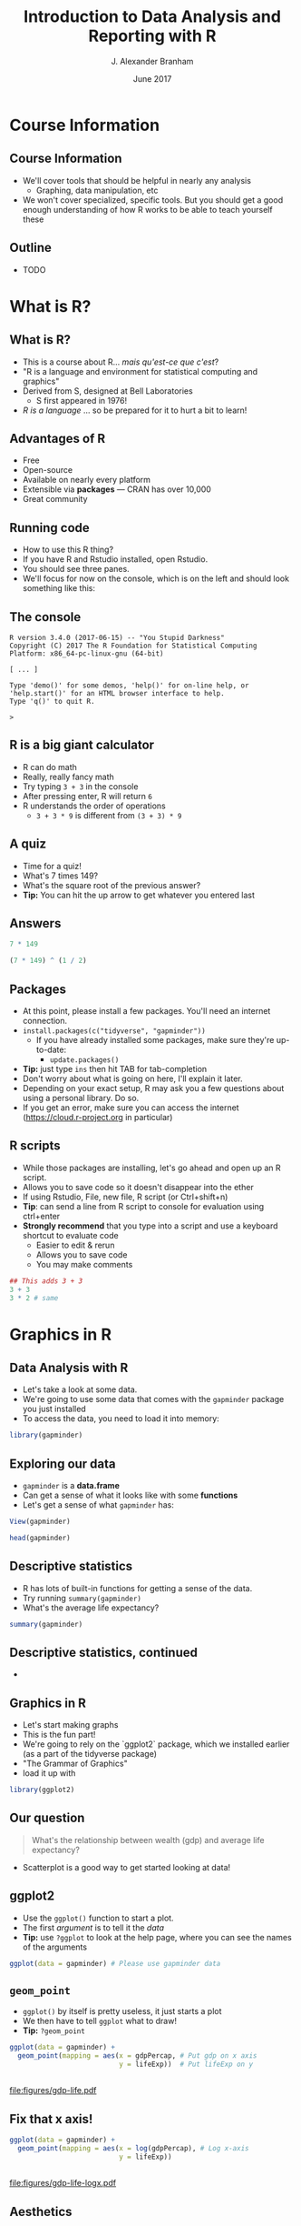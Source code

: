#+TITLE:     Introduction to Data Analysis and Reporting with R
#+AUTHOR:    J. Alexander Branham
#+EMAIL:     branham@utexas.edu
#+DATE:      June 2017
#+startup: beamer
#+LaTeX_CLASS: beamer
#+LATEX_COMPILER: xelatex
#+OPTIONS: toc:nil H:2
#+LATEX_HEADER: \beamerdefaultoverlayspecification{<+->}
#+LATEX_HEADER: \usepackage[newfloat]{minted}
#+LATEX_CLASS_OPTIONS: [colorlinks, urlcolor=blue, aspectratio=169]
#+PROPERTY: header-args:R :session *R*
#+BEAMER_THEME: metropolis[titleformat=smallcaps, progressbar=frametitle]
#+BEGIN_SRC R :exports none
  dir.create("figures/", showWarnings = FALSE)
  dir.create("tables/", showWarnings = FALSE)
#+END_SRC

* Course Information
** Course Information
- We'll cover tools that should be helpful in nearly any analysis
  - Graphing, data manipulation, etc
- We won't cover specialized, specific tools. But you should get a good enough understanding of how R works to be able to teach yourself these
** Outline
- TODO
* What is R?
** What is R?
- This is a course about R...  /mais qu'est-ce que c'est/?
- "R is a language and environment for statistical computing and graphics"
- Derived from S, designed at Bell Laboratories
  - S first appeared in 1976!
- /R is a language/ ... so be prepared for it to hurt a bit to learn!
** Advantages of R
- Free
- Open-source
- Available on nearly every platform
- Extensible via *packages* --- CRAN has over 10,000
- Great community
** Running code
- How to use this R thing?
- If you have R and Rstudio installed, open Rstudio.
- You should see three panes.
- We'll focus for now on the console, which is on the left and should look something like this:
** The console
#+BEGIN_EXAMPLE
  R version 3.4.0 (2017-06-15) -- "You Stupid Darkness"
  Copyright (C) 2017 The R Foundation for Statistical Computing
  Platform: x86_64-pc-linux-gnu (64-bit)

  [ ... ]

  Type 'demo()' for some demos, 'help()' for on-line help, or
  'help.start()' for an HTML browser interface to help.
  Type 'q()' to quit R.

  >
#+END_EXAMPLE
** R is a big giant calculator
- R can do math
- Really, really fancy math
- Try typing =3 + 3= in the console
- After pressing enter, R will return =6=
- R understands the order of operations 
  - =3 + 3 * 9= is different from =(3 + 3) * 9=
** A quiz
- Time for a quiz!
- What's 7 times 149?
- What's the square root of the previous answer?
- *Tip:* You can hit the up arrow to get whatever you entered last
** Answers
#+BEGIN_SRC R :exports both :results output
7 * 149
#+END_SRC

#+BEGIN_SRC R :exports both :results output
(7 * 149) ^ (1 / 2)
#+END_SRC
** Packages
- At this point, please install a few packages. You'll need an internet connection.
- =install.packages(c("tidyverse", "gapminder"))=
  - If you have already installed some packages, make sure they're up-to-date:
    - =update.packages()=
- *Tip:* just type =ins= then hit TAB for tab-completion
- Don't worry about what is going on here, I'll explain it later.
- Depending on your exact setup, R may ask you a few questions about using a personal library. Do so.
- If you get an error, make sure you can access the internet (https://cloud.r-project.org in particular)
** R scripts
- While those packages are installing, let's go ahead and open up an R script.
- Allows you to save code so it doesn't disappear into the ether
- If using Rstudio, File, new file, R script (or Ctrl+shift+n)
- *Tip*: can send a line from R script to console for evaluation using ctrl+enter
- *Strongly recommend* that you type into a script and use a keyboard shortcut to evaluate code
  - Easier to edit & rerun
  - Allows you to save code
  - You may make comments
#+BEGIN_SRC R :eval no
  ## This adds 3 + 3
  3 + 3
  3 * 2 # same
#+END_SRC

* Graphics in R
** Data Analysis with R
- Let's take a look at some data.
- We're going to use some data that comes with the =gapminder= package you just installed
- To access the data, you need to load it into memory:
#+BEGIN_SRC R
library(gapminder)
#+END_SRC
** Exploring our data
- =gapminder= is a *data.frame*
- Can get a sense of what it looks like with some *functions*
- Let's get a sense of what =gapminder= has:
#+BEGIN_SRC R :eval no
  View(gapminder)
#+END_SRC
#+BEGIN_SRC R :exports both :results output
head(gapminder)
#+END_SRC
** Descriptive statistics
- R has lots of built-in functions for getting a sense of the data.
- Try running =summary(gapminder)=
- What's the average life expectancy?
\pause
#+BEGIN_SRC R :exports both :results output
summary(gapminder)
#+END_SRC
** Descriptive statistics, continued
-
** Graphics in R
- Let's start making graphs
- This is the fun part!
- We're going to rely on the `ggplot2` package, which we installed earlier (as a part of the tidyverse package)
- "The Grammar of Graphics"
- load it up with
#+BEGIN_SRC R
library(ggplot2)
#+END_SRC
** Our question
#+BEGIN_QUOTE
What's the relationship between wealth (gdp) and average life expectancy?
#+END_QUOTE
- Scatterplot is a good way to get started looking at data!
** ggplot2
- Use the =ggplot()= function to start a plot.
- The first /argument/ is to tell it the /data/
- *Tip:* use =?ggplot= to look at the help page, where you can see the names of the arguments
\pause
#+BEGIN_SRC R :eval no
  ggplot(data = gapminder) # Please use gapminder data
#+END_SRC
** =geom_point=
- =ggplot()= by itself is pretty useless, it just starts a plot
- We then have to tell =ggplot= what to draw!
- *Tip:* =?geom_point=
\pause
#+BEGIN_SRC R
    ggplot(data = gapminder) +
      geom_point(mapping = aes(x = gdpPercap, # Put gdp on x axis
                               y = lifeExp))  # Put lifeExp on y

#+END_SRC
#+BEGIN_SRC R :exports none
  ggsave("figures/gdp-life.pdf",
         width = 9,
         height = 6.5)
#+END_SRC

** 
#+ATTR_LATEX: :float t :width 0.8\textwidth
[[file:figures/gdp-life.pdf]]
** Fix that x axis!

#+BEGIN_SRC R
  ggplot(data = gapminder) +
    geom_point(mapping = aes(x = log(gdpPercap), # Log x-axis
                             y = lifeExp))
#+END_SRC
#+BEGIN_SRC R :exports none
  ggsave("figures/gdp-life-logx.pdf", width = 9, height = 6.5)
#+END_SRC
** 
#+ATTR_LATEX: :float t :width 0.8\textwidth
[[file:figures/gdp-life-logx.pdf]]
** Aesthetics
- =ggplot()= creates a coordinate system
- You can then add one or more layers to this to create a plot
- We just added the =geom_point()= layer, which used the =x= and =y= aesthetics (=aes=) to add a layer of points to our plot
- We can add more information to the aesthetics to convey more information like color, shape, and size.
- Example: What if we want to convey info about relationship between wealth and life expectancy by continent?
- One solution: add color by continent
** Color 
#+BEGIN_SRC R
  ggplot(data = gapminder) +
    geom_point(mapping = aes(x = log(gdpPercap),
                             y = lifeExp,
                             ## colour for the Brits
                             color = continent)) 
#+END_SRC
#+BEGIN_SRC R :exports none
  ggsave("figures/gdp-life-continent-color.pdf",
         width = 9,
         height = 6.5)
#+END_SRC
** 
#+ATTR_LATEX: :float t :width 0.8\textwidth
[[file:figures/gdp-life-continent-color.pdf]]
** Multiple aesthetics - color & shape
- Of course, some people are colorblind, and others don't print things in color, so may be nice to use something like shape in addition:

#+BEGIN_SRC R
  ggplot(gapminder) +
    geom_point(aes(x = log(gdpPercap),
                   y = lifeExp,
                   color = continent, 
                   shape = continent))
#+END_SRC
#+BEGIN_SRC R :exports none
  ggsave("figures/gdp-life-continent-shape.pdf",
         width = 9,
         height = 6.5)
#+END_SRC
** 
#+ATTR_LATEX: :float t :width 0.8\textwidth
[[file:figures/gdp-life-continent-shape.pdf]]
** More about aesthetics
- There are more aesthetic mappings
- Try =size=, and =alpha= (transparency) for yourself
\pause
- You can set aesthetics directly by mapping the aesthetic to a value */outside/* the call to =aes()=
- For example, we may want to make the dots slightly transparent to avoid overplotting
** Aesthetics not mapped to variable
#+BEGIN_SRC R
  ggplot(data = gapminder) +
    geom_point(mapping = aes(x = log(gdpPercap),
                             y = lifeExp,
                             color = continent),
               alpha = 0.5)
#+END_SRC
#+BEGIN_SRC R :exports none
  ggsave("figures/gdp-life-transparent.pdf",
         width = 9,
         height = 6.5)
#+END_SRC

** 
#+ATTR_LATEX: :float t :width 0.8\textwidth
[[file:figures/gdp-life-transparent.pdf]]

** Facets
- So we can use aesthetics to add variables to our graph like =color=. 
- We might also want to add variables by splitting up the graph based on values of another variables --- e.g. subfigures
- If we want to use just one variable, use =facet_wrap()=
\pause
#+BEGIN_SRC R
  ggplot(data = gapminder) +
    geom_point(mapping = aes(x = log(gdpPercap),
                             y = lifeExp)) +
    facet_wrap( ~ continent, nrow = 2)
#+END_SRC
#+BEGIN_SRC R :exports none
  ggsave("figures/gdp-life-facet-continent.pdf",
         width = 9,
         height = 6.5)
#+END_SRC
** 
#+ATTR_LATEX: :float t :width 0.8\textwidth
[[file:figures/gdp-life-facet-continent.pdf]]
** Facets with two variables
- ggplot can facet with two variables with one by row and the other by column
- Use =facet_grid(row ~ column)= to do so
- Our =gapminder= data aren't very well suited for this, but you could do something like:
\pause
 #+BEGIN_SRC R
   ggplot(data = gapminder) +
     geom_point(mapping = aes(x = log(gdpPercap),
                              y = lifeExp)) +
     ## year >= 2000 will be TRUE or FALSE; 
     ## we'll learn more about logical statements later on:
     facet_grid(year >= 2000 ~ continent)  
#+END_SRC
#+BEGIN_SRC R :exports none
   ggsave("figures/gdp-life-facet-continent-post2000.pdf",
          width = 9,
          height = 6.5)
#+END_SRC
** 
#+ATTR_LATEX: :float t :width 0.8\textwidth
[[file:figures/gdp-life-facet-continent-post2000.pdf]]
** ggplot
- Review of what we've learned so far:
  - =ggplot()= creates a blank coordinate system
  - =aes()= helps us map variables to visual properties (x/y location, color, shape, etc)
  - =facet_wrap()= and =facet_grid()= help us convey variables via subfigures
- But what about plots other than the scatterplot?
** geoms
- A =geom= (geometrical object) is =ggplot='s way of representing data
- We've been using =geom_point()= to represent data as points, e.g. a scatterplot
- A =geom= is (usually) the thing we call the plot - line plots, bar plots, boxplots, etc
- Let's plot the same relationship between wealth and life expectancy but using =geom_smooth()= rather than =geom_point()=:
\pause
#+BEGIN_SRC R
  ggplot(data = gapminder) +
    geom_smooth(mapping = aes(x = log(gdpPercap),
                              y = lifeExp)) 

#+END_SRC
#+BEGIN_SRC R :exports none
  ggsave("figures/gdp-life-smooth.pdf",
         width = 9,
         height = 6.5)
#+END_SRC
** 
#+ATTR_LATEX: :float t :width 0.8\textwidth
[[file:figures/gdp-life-smooth.pdf]]
** geoms
- Hey, that last plot looked pretty linear
- We can use OLS instead:
\pause
#+BEGIN_SRC R
  ggplot(data = gapminder) +
    geom_smooth(mapping = aes(x = log(gdpPercap),
                              y = lifeExp),
                method = "lm")

#+END_SRC
#+BEGIN_SRC R :exports none
  ggsave("figures/gdp-life-smooth-lm.pdf",
         width = 9,
         height = 6.5)
#+END_SRC
** 
#+ATTR_LATEX: :float t :width 0.8\textwidth
[[file:figures/gdp-life-smooth-lm.pdf]]
** geoms and aesthetics
- Note that different aesthetics are available for different geoms
- So while =linetype= didn't really make sense for our scatterplot, it makes total sense for a line:
\pause
#+BEGIN_SRC R
  ggplot(data = gapminder) +
    geom_smooth(mapping = aes(x = log(gdpPercap),
                              y = lifeExp,
                              color = continent,
                              linetype = continent),
                method = "lm")

#+END_SRC
#+BEGIN_SRC R :exports none
  ggsave("figures/gdp-life-smooth-continent.pdf",
         width = 9,
         height = 6.5)
#+END_SRC
** 
#+ATTR_LATEX: :float t :width 0.8\textwidth
[[file:figures/gdp-life-smooth-continent.pdf]]
** multiple geoms
- To add multiple geoms, just add them one after the other:
\pause
#+BEGIN_SRC R
  ggplot(data = gapminder) +
    geom_smooth(mapping = aes(x = log(gdpPercap),
                              y = lifeExp)) +
    geom_point(mapping = aes(x = log(gdpPercap),
                             y = lifeExp))


#+END_SRC
#+BEGIN_SRC R :exports none
  ggsave("figures/gdp-life-smooth-point.pdf",
         width = 9,
         height = 6.5)
#+END_SRC
** 
#+ATTR_LATEX: :float t :width 0.8\textwidth
[[file:figures/gdp-life-smooth-point.pdf]]
** inherit aes
- Instead of retyping the =aes= mapping, we can specify a set of defaults in the =ggplot()= call, and overwrite (or add) then in each =geom= call:
\pause
#+BEGIN_SRC R
  ggplot(data = gapminder,
         mapping = aes(x = log(gdpPercap),
                       y = lifeExp)) +
    geom_smooth() +
    geom_point(mapping = aes(color = continent))
#+END_SRC
#+BEGIN_SRC R :exports none
  ggsave("figures/gdp-life-smooth-point-color.pdf",
         width = 9,
         height = 6.5)
#+END_SRC
** 
#+ATTR_LATEX: :float t :width 0.8\textwidth
[[file:figures/gdp-life-smooth-point-color.pdf]]
** Review
- ggplot2 provides a very flexible way to make high-quality graphics
- stuff we didn't look at:
  - Lots of different geoms
  - Changing scales
  - Position
  - How to save to include in your paper (later, I promise!)
* Basic R
** Basics
- We skipped all of this because plotting is more fun & I wanted to start with something fun 
- Let's talk about basic R
** Calculator
- Remember R can be a calculator:
#+BEGIN_SRC R :exports both :results output
  3 * 3 + 29 ^ 4 + 7
#+END_SRC
\pause
- But R doesn't "remember" the answer to that anywhere
\pause
- You must /assign/ the output to an object in order for R to remember it:
\pause
#+BEGIN_SRC R
  x <- 3 * 3 + 29 ^ 4 + 7
  my_name <- "Alex Branham"
#+END_SRC
\pause
- *Tip*: In Rstudio, use alt+- (option+-) to get =<-=
** Wait, what?
- Yeah, I just assigned letters to an object
\pause
- We can inspect the contents of an object by typing it into the R console:
#+BEGIN_SRC R :exports both :results output
  x
#+END_SRC
- Here, type =my_= then hit tab to have autocompletion
#+BEGIN_SRC R :exports both :results output
  my_name
#+END_SRC
** +
- If you forgot the closing ="= ---  =my_name <- "Alex Branham=
- The R prompt will change from =>= to =+=
- This indicates that R is waiting for you.
- Cancel by mashing ~ESC~
** R is pedantic
- You have to be really specific with R:
#+BEGIN_SRC R :exports both :results output
x
#+END_SRC
#+BEGIN_SRC R :exports both :results output
X
#+END_SRC
#+BEGIN_SRC R :exports both :results output
my_nam
#+END_SRC
** Things don't happen magically
#+BEGIN_SRC R :exports both :results output
x
#+END_SRC
#+BEGIN_SRC R :exports both :results output
x / 1000
#+END_SRC
#+BEGIN_SRC R :exports both :results output
x
#+END_SRC
** Missing values
- Missing data is represented by =NA= in R
- R thinks about this as "something that's there, but whose value we do not know"
- Missingness propagates
\pause
#+BEGIN_SRC R :exports both :results output
  mean(c(1, 2, NA))
#+END_SRC
** Missingness quiz
What will be the result?
#+BEGIN_SRC R :eval no
  3 == NA
  NA == NA
#+END_SRC
** Missingness quiz answer
#+BEGIN_SRC R :exports both :results output
  3 == NA
#+END_SRC
#+BEGIN_SRC R :exports both :results output
  NA == NA
#+END_SRC
** Functions
- Functions in R can take zero or more arguments
#+BEGIN_EXAMPLE
  function(arg1 = object1, arg2 = object2, arg3 = object3)
#+END_EXAMPLE
#+BEGIN_SRC R :exports both :results output
  my_vector <- seq(from = 1, to = 10, by = 1)
  my_vector
#+END_SRC
#+BEGIN_SRC R :exports both :results output
  mean(x = my_vector)
#+END_SRC
** Functions, continued
#+BEGIN_SRC R :exports both :results output
  my_vector <- c(1, 2, 3, NA, NA, NA, 3, 2, 1)
  mean(x = my_vector)
#+END_SRC
\pause
#+BEGIN_SRC R :exports both :results output
  mean(x = my_vector, na.rm = TRUE)
#+END_SRC
** Function arguments
- You don't have to specify argument names if you type them in order.
- Since =x= is the first argument of =mean()=, no need to type =mean(x = my_vector)=
- Instead, can just type =mean(my_vector)=
- This cuts down on the amount you have to type
** Data
- OK, so now we know how to assign stuff and functions
- Let's learn about how R thinks about data
  - "data" here doesn't have to mean data from e.g. a survey
- R cares about the *class* (type) of data and its *dimension(s)*
** Data types
- We'll discuss the four most common data types:
  - Numeric
  - Logical
  - Character
  - Factor
- We'll also cover =NA=
** Numeric
- Numeric is how R thinks about numbers!
- These can also be called "integer" (if round numbers) or "double"
#+BEGIN_SRC R :exports both :results output
  class(c(1, 2, 3))
#+END_SRC
#+BEGIN_SRC R :exports both :results output
  sum(c(1, 2, 3))
#+END_SRC
#+BEGIN_SRC R :exports both :results output
  class(sum(c(1, 2, 3)))
#+END_SRC
** Logical
- Logical can take two values --- =TRUE= or =FALSE=
- This is useful for dummy variables and tests
#+BEGIN_SRC R :exports both :results output
  1:10 > 5
#+END_SRC
** Character
- Characters represent text
- Sometimes these are called "strings"
#+BEGIN_SRC R
  c("This", "vector", "is", "of", "length", "what?")
  c("How about this one?")
#+END_SRC
** Factor
- Factors are how R thinks about categorical variables
- We already worked with these when we used the =continent= variable from =gapminder=
#+BEGIN_SRC R :exports both :results output
  head(gapminder$continent)
#+END_SRC
** Data type quiz
What type of data are the following?
#+BEGIN_SRC R
  182
  c("My name is Alex")
  "TRUE"
  FALSE
  c(1, 2, 3)
  c(1, "Alex", TRUE)
#+END_SRC
** Data dimensions
What's the difference?
#+BEGIN_SRC R :results output :exports results
  c(1, 2, 3, 4, 5, 6)
#+END_SRC
#+BEGIN_SRC R :results output :exports results
  matrix(c(1, 2, 3, 4, 5, 6), nrow = 3)
#+END_SRC
- Data can have *dimensions*
- Numeric, logical, character, and factors are single dimensions (so are lists)
- That matrix is a 3 by 2 matrix
- Why might we want to have two-dimensional data?
- Matrices must have the same type, but we can mix and match types with a =data.frame=
** The data.frame
- Remember =gapminder= from earlier?
- We used a =data.frame= to store columns with different data types
- We can access (index) =data.frame= objects using notation similar to matrix notation
#+BEGIN_SRC R :eval no
  gapminder[2, 1] # get whatever is in the second row, 1st col
  gapminder[1, ]  # get the first col (all)
  gapminder[, 1]  # get the first row (all)
  gapminder[, "country"] # select by name
  gapminder$country # slightly different
#+END_SRC
** Review
- What we learned
- Missingness propagates
- Functions & arguments
- Basic vectors: numeric, logical, character, factor
- Dimensions & the data.frame
* Data import & manipulation
** Importing data
- Importing data in R is either trivially easy (usually) or super specific and difficult (rarely), so we won't actually be doing this
- R has a lot of build in functions: =read.csv()=, =read.table()=, etc
- Packages provide still more: =readr::read_csv()=, =haven::read_dta()=, etc
- I prefer the =rio= package because I don't have to think
- Always gives you a =data.frame=:
#+BEGIN_SRC R :eval no
  library(rio)
  csv_data <- import("file.csv")
  stata_data <- import("file.dta")
#+END_SRC
** Working directories & project structure
- R has the concept of a "working directory"
- You can see where this is by typing =getwd()= into the console
- I like to store data and code in separate folders:
- *Tip*: Rstudio can manage "projects" that take care of a lot of this
** Simple project structure
#+BEGIN_EXAMPLE
  my-paper-project/
  |--- code/
  |    |--- my-script.R
  |    |--- my-alt-script.R
  |--- data/
  |    |--- awesome-data.csv
  |--- output/
  |    |--- figure1.eps
  |    |--- figure2.eps
  |    |--- table1.tex
  |    |--- table2.tex
  |--- my-paper.tex
#+END_EXAMPLE
** Relative paths
- If you have code like that, you need to know what a relative path is so that code in your ~code/~ directory can load data in your ~data/~ directory!
\pause
- So if we're running a file from ~code/~ (that's the working directory), we can load data by doing:
#+BEGIN_SRC R :eval no
  my_awesome_data <- import("../data/awesome_data.csv")
#+END_SRC
\pause
- Two dots =..= says "go up one directory", we could chain them to go up two: =../..=
** dplyr
- We are going to use dplyr, another package you've installed, to help us transform data
- The most super-useful dplyr functions:
- =filter()= drops rows based on columns
- =select()=  selects columns
- =mutate()=  creates new variables
- =summarize()= return statistics
- =group_by()= allows us to do the above by groups
-These functions take data as the first argument and always return a data.frame[fn:1]
#+BEGIN_SRC R
  library(dplyr)
#+END_SRC
** =filter=
- =filter()= uses logical statements (that are TRUE) to return rows:
#+BEGIN_SRC R
  filter(gapminder, continent == "Asia")
  filter(gapminder, continent == "Asia" & year >= 2000)
  filter(gapminder, continent == "Asia" & year != 2000)
  filter(gapminder, continent == "Asia" | year == 2000)
#+END_SRC
** Quiz
- Use filter to return all the rows containing observations from Asia or Africa
\pause
#+BEGIN_SRC R
  filter(gapminder, continent == "Asia" | continent == "Africa")
  filter(gapminder, continent %in% c("Asia", "Africa"))
#+END_SRC
** =select=
- The =select= function selects one or more columns:
#+BEGIN_SRC R
  select(gapminder, country)
  select(gapminder, country, year, continent)
  select(gapminder, -continent)
#+END_SRC
- several helper functions (e.g. =starts_with=), see =?select= for examples
** =mutate=
- Mutate creates new variables:
#+BEGIN_SRC R :exports both :results output
  mutate(gapminder, gdp = pop * gdpPercap)
#+END_SRC
** =summarize=
- =summarize= (or =summarise= if you prefer) creates summary statistics:
#+BEGIN_SRC R :exports both :results output
  summarize(gapminder, mean_life = mean(lifeExp))
#+END_SRC
\pause
- Though whoop-de-doo, we could've just done =mean(gapminder$lifeExp)= to get that!
\pause
- Much more useful if we do this by groups
** =group_by=
- All the functions we just learned can be performed by groups!
- This is really exciting and makes life much easier
- Calculate mean life expectancy by year:
\pause
#+BEGIN_SRC R :results output :exports both
  summarize(group_by(gapminder, year), mean_life = mean(lifeExp))
  ## Or, to add it to the data:
  mutate(group_by(gapminder, year), year_mean_life = mean(lifeExp))
#+END_SRC
** =group_by=, continued
- Calculate change in life expectancy by country:
#+BEGIN_SRC R :results output :exports both
    mutate(group_by(gapminder, country),
           life_change = lifeExp - lag(lifeExp))
#+END_SRC
** =group_by=, continued
- You can group by multiple variables
#+BEGIN_SRC R :results output :exports both
  summarize(group_by(gapminder, continent, year),
            mean_life = mean(lifeExp))
#+END_SRC
** Chaining
- What if we want to select all countries in Africa and calculate mean life expectancy by year?
\pause
- One option:
#+BEGIN_SRC R :eval no
  summarize(group_by(filter(gapminder,
                            continent == "Africa"),
                     year),
            mean_life = mean(lifeExp))
#+END_SRC
\pause
- Or we could assign to objects along the way
#+BEGIN_SRC R :eval no
  just_africa <- filter(gapminder,continent == "Africa"),
  africa_by_year <- group_by(just_africa, year)
  summarize(africa_by_year, mean_life = mean(lifeExp))
#+END_SRC
** Piping
- Both of those have downsides, though
\pause
- We'll use the /pipe/ =%>%= to "pipe" the thing on the left into the thing on the right:
- *Tip:* In Rstudio, use Ctrl+shift+m (Cmd+shift+m) to get =%>%=
\pause
#+BEGIN_SRC R :eval no
  gapminder %>%
    filter(continent == "Africa") %>%
#+END_SRC
\pause
#+BEGIN_SRC R :eval no
    group_by(year) %>%
#+END_SRC
\pause
#+BEGIN_SRC R :eval no
    summarize(meanlife = mean(lifeExp))
#+END_SRC
** Quiz
- Create a data.frame containing the continent, year, avg life expectancy, and change in avg life expectancy
** Quiz answers
#+BEGIN_SRC R :exports both :results output
  gapminder %>%
    group_by(continent, year) %>%
    summarize(avg_life = mean(lifeExp)) %>%
    mutate(change_life = avg_life - lag(avg_life))
#+END_SRC
** Other data manipulation
- Those commands take care of the most common data manipulation tasks
- There's tons more but we don't have the time to go over them all
- Search engines and R's help are your friend
** Review
- We learned how to use some of the most common =dplyr= functions to manipulate data (filter, select, mutate, summarize)
- =group_by= makes doing this by groups super easy
- Piping can make it easier to read code
* Reporting from R
** Reporting
- We've reviewed most of what you need to do data analysis!
- Now let's do a new analysis on how to report, so we'll learn
  - How to report
  - Review much of what we learned
  - Learn a few more tricks and tips
- Right now is a good time to "restart" R (close and reopen is one way)
** New data
- Let's change the dataset we're using, just for something new:
- We'll use the =midwest= dataset from =ggplot2=, which has info on some U.S. midwest counties:
#+BEGIN_SRC R
  library(dplyr); library(ggplot2)
  midwest
#+END_SRC
** Descriptive statistics
- Let's look at the relationship between college education and the percent living in poverty. And maybe this looks different in metro areas, so let's keep that in mind too.
\pause
- I always like to show some descriptive statistics:
#+BEGIN_SRC R
  midwest %>%
    select(percbelowpoverty, percollege, inmetro) %>%
    summarize_all(funs(mean, sd))
#+END_SRC
\pause
- But what if we want to show that in our paper?
\pause
- There are several packages that let you easily make \LaTeX   tables, let's use =stargazer=:
#+BEGIN_SRC R
  library(stargazer)
#+END_SRC
- Can handle Word too, need to do an html dance. See package docs.
** Descriptive stats, latex table:
# Here there's a trick: I want to show relative paths using the dir structure
# from before, but that's not what I'm *actually* using
#+BEGIN_SRC R :eval no :exports both :results output
  midwest %>%
    select(percbelowpoverty, percollege, inmetro) %>%
    ## stargazer is picky about tibbles vs data.frames
    as.data.frame %>%
    stargazer(out = "../output/desc-stats.tex",
              title = "Descriptive Statistics")
#+END_SRC
#+BEGIN_SRC R :exports none
  midwest %>%
    select(percbelowpoverty, percollege, inmetro) %>%
    as.data.frame %>%
    stargazer(out = "tables/desc-stats.tex",
              title="Descriptive Statistics")
#+END_SRC
** Descriptive stats, latex table result
- use =\input{tables/desc-stats.tex}= to import the table into your paper
#+BEGIN_EXPORT latex
\input{tables/desc-stats.tex}
#+END_EXPORT
** Plot 1
- Let's make a scatterplot!
\pause
- Make a scatterplot with =percbelowpoverty= on the y-axis and include info on =percollege= and =inmetro=

** Plot 1, simple
#+BEGIN_SRC R
  midwest %>%
    select(percbelowpoverty, percollege, inmetro) %>%
    ## inmetro is a number but needs to be discrete.
    ## as.logical will convert so that a 0 is FALSE
    mutate(inmetro = as.logical(inmetro)) %>%
    ggplot(aes(percbelowpoverty, percollege,
               color = inmetro,
               shape = inmetro)) +
    geom_point()
#+END_SRC
** Plot 1, full
#+BEGIN_SRC R
  midwest %>%
    select(percbelowpoverty, percollege, inmetro) %>%
    mutate(inmetro = as.logical(inmetro)) %>%
    ggplot(aes(percbelowpoverty, percollege,
               color = inmetro,
               shape = inmetro)) +
    geom_point() +
    scale_color_discrete(labels = c("Rural", "Urban"), name = "") +
    scale_shape_discrete(labels = c("Rural", "Urban"), name = "") +
    labs(y = "Percent below poverty line",
         x = "Percent with a college education") +
    theme_bw()
#+END_SRC
** How to save ggplots
- The =ggsave= function saves a plot (by default, the last one you plotted)
- It's important to specify the width and height
#+BEGIN_SRC R :eval no
  ggsave("../output/my-scatterplot.eps",
         ## Important to specify!!!
         width = 9, height = 6.5)
#+END_SRC
#+BEGIN_SRC R :exports none
  ggsave("figures/my-scatterplot.pdf",
         ## Important to specify!!!
         width = 9, height = 6.5)
#+END_SRC

** Plot 1, result
#+ATTR_LATEX: :float t :width 0.8\textwidth
[[file:figures/my-scatterplot.pdf]]
** Linear regression
- Let's run a linear predicting poverty with education and include an interaction term for inmetro
  - Yes, I'm ignoring all kinds of issues with this particular model
 #+BEGIN_SRC R
   my_reg <- lm(percbelowpoverty~percollege * inmetro,
               data= midwest)
   summary(my_reg)
 #+END_SRC

** Linear regression table
#+BEGIN_SRC R :eval no
  stargazer(my_reg,
            out = "../output/my-reg.tex")
#+END_SRC
#+BEGIN_SRC R :exports none
  stargazer(my_reg,
            out = "tables/my-reg.tex")
#+END_SRC

** Linear regression table, result
- Use =\input{output/my-reg.tex}=
#+BEGIN_EXPORT latex
\input{tables/my-reg.tex}
#+END_EXPORT

** Thanks for coming!
:PROPERTIES:
:BEAMER_OPTS: label=thanks,standout
:END:
* Footnotes

[fn:1] Technically, a =tibble=, but the difference isn't very much, so we'll ignore that
